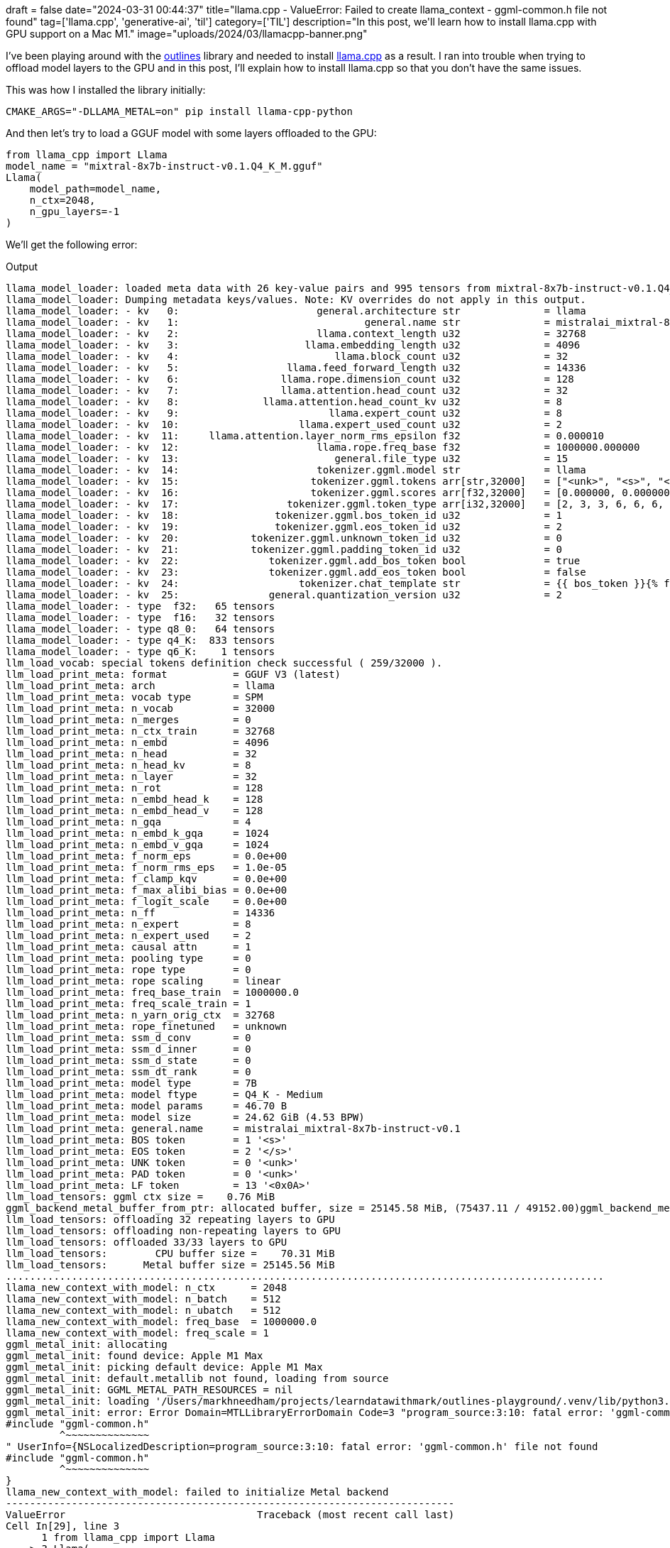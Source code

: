 +++
draft = false
date="2024-03-31 00:44:37"
title="llama.cpp - ValueError: Failed to create llama_context - ggml-common.h file not found"
tag=['llama.cpp', 'generative-ai', 'til']
category=['TIL']
description="In this post, we'll learn how to install llama.cpp with GPU support on a Mac M1."
image="uploads/2024/03/llamacpp-banner.png"
+++

:icons: font

I've been playing around with the https://github.com/outlines-dev/outlines[outlines^] library and needed to install https://github.com/abetlen/llama-cpp-python[llama.cpp^] as a result.
I ran into trouble when trying to offload model layers to the GPU and in this post, I'll explain how to install llama.cpp so that you don't have the same issues.

This was how I installed the library initially:

[source, bash]
----
CMAKE_ARGS="-DLLAMA_METAL=on" pip install llama-cpp-python
----

And then let's try to load a GGUF model with some layers offloaded to the GPU:

[source, python]
----
from llama_cpp import Llama
model_name = "mixtral-8x7b-instruct-v0.1.Q4_K_M.gguf"
Llama(
    model_path=model_name,
    n_ctx=2048,
    n_gpu_layers=-1
)
----

We'll get the following error:

.Output
[source, text]
----
llama_model_loader: loaded meta data with 26 key-value pairs and 995 tensors from mixtral-8x7b-instruct-v0.1.Q4_K_M.gguf (version GGUF V3 (latest))
llama_model_loader: Dumping metadata keys/values. Note: KV overrides do not apply in this output.
llama_model_loader: - kv   0:                       general.architecture str              = llama
llama_model_loader: - kv   1:                               general.name str              = mistralai_mixtral-8x7b-instruct-v0.1
llama_model_loader: - kv   2:                       llama.context_length u32              = 32768
llama_model_loader: - kv   3:                     llama.embedding_length u32              = 4096
llama_model_loader: - kv   4:                          llama.block_count u32              = 32
llama_model_loader: - kv   5:                  llama.feed_forward_length u32              = 14336
llama_model_loader: - kv   6:                 llama.rope.dimension_count u32              = 128
llama_model_loader: - kv   7:                 llama.attention.head_count u32              = 32
llama_model_loader: - kv   8:              llama.attention.head_count_kv u32              = 8
llama_model_loader: - kv   9:                         llama.expert_count u32              = 8
llama_model_loader: - kv  10:                    llama.expert_used_count u32              = 2
llama_model_loader: - kv  11:     llama.attention.layer_norm_rms_epsilon f32              = 0.000010
llama_model_loader: - kv  12:                       llama.rope.freq_base f32              = 1000000.000000
llama_model_loader: - kv  13:                          general.file_type u32              = 15
llama_model_loader: - kv  14:                       tokenizer.ggml.model str              = llama
llama_model_loader: - kv  15:                      tokenizer.ggml.tokens arr[str,32000]   = ["<unk>", "<s>", "</s>", "<0x00>", "<...
llama_model_loader: - kv  16:                      tokenizer.ggml.scores arr[f32,32000]   = [0.000000, 0.000000, 0.000000, 0.0000...
llama_model_loader: - kv  17:                  tokenizer.ggml.token_type arr[i32,32000]   = [2, 3, 3, 6, 6, 6, 6, 6, 6, 6, 6, 6, ...
llama_model_loader: - kv  18:                tokenizer.ggml.bos_token_id u32              = 1
llama_model_loader: - kv  19:                tokenizer.ggml.eos_token_id u32              = 2
llama_model_loader: - kv  20:            tokenizer.ggml.unknown_token_id u32              = 0
llama_model_loader: - kv  21:            tokenizer.ggml.padding_token_id u32              = 0
llama_model_loader: - kv  22:               tokenizer.ggml.add_bos_token bool             = true
llama_model_loader: - kv  23:               tokenizer.ggml.add_eos_token bool             = false
llama_model_loader: - kv  24:                    tokenizer.chat_template str              = {{ bos_token }}{% for message in mess...
llama_model_loader: - kv  25:               general.quantization_version u32              = 2
llama_model_loader: - type  f32:   65 tensors
llama_model_loader: - type  f16:   32 tensors
llama_model_loader: - type q8_0:   64 tensors
llama_model_loader: - type q4_K:  833 tensors
llama_model_loader: - type q6_K:    1 tensors
llm_load_vocab: special tokens definition check successful ( 259/32000 ).
llm_load_print_meta: format           = GGUF V3 (latest)
llm_load_print_meta: arch             = llama
llm_load_print_meta: vocab type       = SPM
llm_load_print_meta: n_vocab          = 32000
llm_load_print_meta: n_merges         = 0
llm_load_print_meta: n_ctx_train      = 32768
llm_load_print_meta: n_embd           = 4096
llm_load_print_meta: n_head           = 32
llm_load_print_meta: n_head_kv        = 8
llm_load_print_meta: n_layer          = 32
llm_load_print_meta: n_rot            = 128
llm_load_print_meta: n_embd_head_k    = 128
llm_load_print_meta: n_embd_head_v    = 128
llm_load_print_meta: n_gqa            = 4
llm_load_print_meta: n_embd_k_gqa     = 1024
llm_load_print_meta: n_embd_v_gqa     = 1024
llm_load_print_meta: f_norm_eps       = 0.0e+00
llm_load_print_meta: f_norm_rms_eps   = 1.0e-05
llm_load_print_meta: f_clamp_kqv      = 0.0e+00
llm_load_print_meta: f_max_alibi_bias = 0.0e+00
llm_load_print_meta: f_logit_scale    = 0.0e+00
llm_load_print_meta: n_ff             = 14336
llm_load_print_meta: n_expert         = 8
llm_load_print_meta: n_expert_used    = 2
llm_load_print_meta: causal attn      = 1
llm_load_print_meta: pooling type     = 0
llm_load_print_meta: rope type        = 0
llm_load_print_meta: rope scaling     = linear
llm_load_print_meta: freq_base_train  = 1000000.0
llm_load_print_meta: freq_scale_train = 1
llm_load_print_meta: n_yarn_orig_ctx  = 32768
llm_load_print_meta: rope_finetuned   = unknown
llm_load_print_meta: ssm_d_conv       = 0
llm_load_print_meta: ssm_d_inner      = 0
llm_load_print_meta: ssm_d_state      = 0
llm_load_print_meta: ssm_dt_rank      = 0
llm_load_print_meta: model type       = 7B
llm_load_print_meta: model ftype      = Q4_K - Medium
llm_load_print_meta: model params     = 46.70 B
llm_load_print_meta: model size       = 24.62 GiB (4.53 BPW)
llm_load_print_meta: general.name     = mistralai_mixtral-8x7b-instruct-v0.1
llm_load_print_meta: BOS token        = 1 '<s>'
llm_load_print_meta: EOS token        = 2 '</s>'
llm_load_print_meta: UNK token        = 0 '<unk>'
llm_load_print_meta: PAD token        = 0 '<unk>'
llm_load_print_meta: LF token         = 13 '<0x0A>'
llm_load_tensors: ggml ctx size =    0.76 MiB
ggml_backend_metal_buffer_from_ptr: allocated buffer, size = 25145.58 MiB, (75437.11 / 49152.00)ggml_backend_metal_log_allocated_size: warning: current allocated size is greater than the recommended max working set size
llm_load_tensors: offloading 32 repeating layers to GPU
llm_load_tensors: offloading non-repeating layers to GPU
llm_load_tensors: offloaded 33/33 layers to GPU
llm_load_tensors:        CPU buffer size =    70.31 MiB
llm_load_tensors:      Metal buffer size = 25145.56 MiB
....................................................................................................
llama_new_context_with_model: n_ctx      = 2048
llama_new_context_with_model: n_batch    = 512
llama_new_context_with_model: n_ubatch   = 512
llama_new_context_with_model: freq_base  = 1000000.0
llama_new_context_with_model: freq_scale = 1
ggml_metal_init: allocating
ggml_metal_init: found device: Apple M1 Max
ggml_metal_init: picking default device: Apple M1 Max
ggml_metal_init: default.metallib not found, loading from source
ggml_metal_init: GGML_METAL_PATH_RESOURCES = nil
ggml_metal_init: loading '/Users/markhneedham/projects/learndatawithmark/outlines-playground/.venv/lib/python3.11/site-packages/llama_cpp/ggml-metal.metal'
ggml_metal_init: error: Error Domain=MTLLibraryErrorDomain Code=3 "program_source:3:10: fatal error: 'ggml-common.h' file not found
#include "ggml-common.h"
         ^~~~~~~~~~~~~~~
" UserInfo={NSLocalizedDescription=program_source:3:10: fatal error: 'ggml-common.h' file not found
#include "ggml-common.h"
         ^~~~~~~~~~~~~~~
}
llama_new_context_with_model: failed to initialize Metal backend
---------------------------------------------------------------------------
ValueError                                Traceback (most recent call last)
Cell In[29], line 3
      1 from llama_cpp import Llama
----> 3 Llama(
      4     model_path=model_name,
      5     n_ctx=2048,
      6     n_gpu_layers=-1
      7 )

File ~/projects/learndatawithmark/outlines-playground/.venv/lib/python3.11/site-packages/llama_cpp/llama.py:328, in Llama.__init__(self, model_path, n_gpu_layers, split_mode, main_gpu, tensor_split, vocab_only, use_mmap, use_mlock, kv_overrides, seed, n_ctx, n_batch, n_threads, n_threads_batch, rope_scaling_type, pooling_type, rope_freq_base, rope_freq_scale, yarn_ext_factor, yarn_attn_factor, yarn_beta_fast, yarn_beta_slow, yarn_orig_ctx, logits_all, embedding, offload_kqv, last_n_tokens_size, lora_base, lora_scale, lora_path, numa, chat_format, chat_handler, draft_model, tokenizer, verbose, **kwargs)
    325     self.context_params.n_ctx = self._model.n_ctx_train()
    326     self.context_params.n_batch = self.n_batch
--> 328 self._ctx = _LlamaContext(
    329     model=self._model,
    330     params=self.context_params,
    331     verbose=self.verbose,
    332 )
    334 self._batch = _LlamaBatch(
    335     n_tokens=self.n_batch,
    336     embd=0,
    337     n_seq_max=self.context_params.n_ctx,
    338     verbose=self.verbose,
    339 )
    341 if self.lora_path:

File ~/projects/learndatawithmark/outlines-playground/.venv/lib/python3.11/site-packages/llama_cpp/_internals.py:265, in _LlamaContext.__init__(self, model, params, verbose)
    260 self.ctx = llama_cpp.llama_new_context_with_model(
    261     self.model.model, self.params
    262 )
    264 if self.ctx is None:
--> 265     raise ValueError("Failed to create llama_context")

ValueError: Failed to create llama_context
----

I came across https://github.com/abetlen/llama-cpp-python/issues/1285[this GitHub issue^] which had a few suggestions.
The one that worked for me was this:

[source, bash]
----
CMAKE_ARGS="-DLLAMA_METAL_EMBED_LIBRARY=ON -DLLAMA_METAL=on" pip install -U llama-cpp-python --no-cache-dir
----

The extra argument that we need to set is `LLAMA_METAL_EMBED_LIBRARY=ON`.
My impression is that this argument will eventually be redundant, but as of now you still need it!